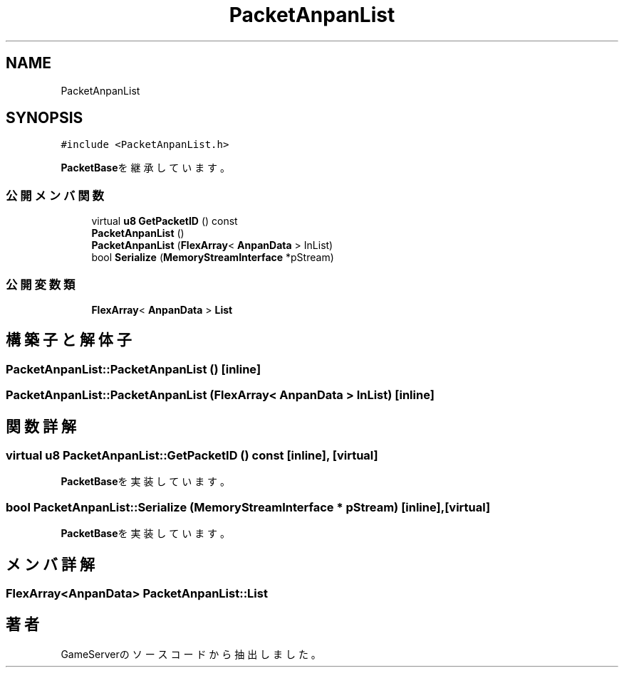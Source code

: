 .TH "PacketAnpanList" 3 "2018年12月20日(木)" "GameServer" \" -*- nroff -*-
.ad l
.nh
.SH NAME
PacketAnpanList
.SH SYNOPSIS
.br
.PP
.PP
\fC#include <PacketAnpanList\&.h>\fP
.PP
\fBPacketBase\fPを継承しています。
.SS "公開メンバ関数"

.in +1c
.ti -1c
.RI "virtual \fBu8\fP \fBGetPacketID\fP () const"
.br
.ti -1c
.RI "\fBPacketAnpanList\fP ()"
.br
.ti -1c
.RI "\fBPacketAnpanList\fP (\fBFlexArray\fP< \fBAnpanData\fP > InList)"
.br
.ti -1c
.RI "bool \fBSerialize\fP (\fBMemoryStreamInterface\fP *pStream)"
.br
.in -1c
.SS "公開変数類"

.in +1c
.ti -1c
.RI "\fBFlexArray\fP< \fBAnpanData\fP > \fBList\fP"
.br
.in -1c
.SH "構築子と解体子"
.PP 
.SS "PacketAnpanList::PacketAnpanList ()\fC [inline]\fP"

.SS "PacketAnpanList::PacketAnpanList (\fBFlexArray\fP< \fBAnpanData\fP > InList)\fC [inline]\fP"

.SH "関数詳解"
.PP 
.SS "virtual \fBu8\fP PacketAnpanList::GetPacketID () const\fC [inline]\fP, \fC [virtual]\fP"

.PP
\fBPacketBase\fPを実装しています。
.SS "bool PacketAnpanList::Serialize (\fBMemoryStreamInterface\fP * pStream)\fC [inline]\fP, \fC [virtual]\fP"

.PP
\fBPacketBase\fPを実装しています。
.SH "メンバ詳解"
.PP 
.SS "\fBFlexArray\fP<\fBAnpanData\fP> PacketAnpanList::List"


.SH "著者"
.PP 
 GameServerのソースコードから抽出しました。
